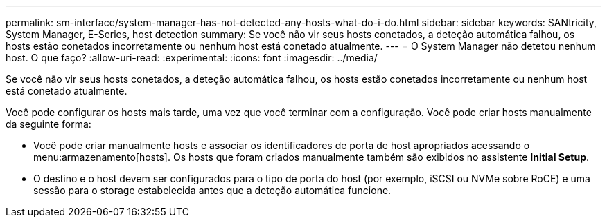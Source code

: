 ---
permalink: sm-interface/system-manager-has-not-detected-any-hosts-what-do-i-do.html 
sidebar: sidebar 
keywords: SANtricity, System Manager, E-Series, host detection 
summary: Se você não vir seus hosts conetados, a deteção automática falhou, os hosts estão conetados incorretamente ou nenhum host está conetado atualmente. 
---
= O System Manager não detetou nenhum host. O que faço?
:allow-uri-read: 
:experimental: 
:icons: font
:imagesdir: ../media/


[role="lead"]
Se você não vir seus hosts conetados, a deteção automática falhou, os hosts estão conetados incorretamente ou nenhum host está conetado atualmente.

Você pode configurar os hosts mais tarde, uma vez que você terminar com a configuração. Você pode criar hosts manualmente da seguinte forma:

* Você pode criar manualmente hosts e associar os identificadores de porta de host apropriados acessando o menu:armazenamento[hosts]. Os hosts que foram criados manualmente também são exibidos no assistente *Initial Setup*.
* O destino e o host devem ser configurados para o tipo de porta do host (por exemplo, iSCSI ou NVMe sobre RoCE) e uma sessão para o storage estabelecida antes que a deteção automática funcione.

